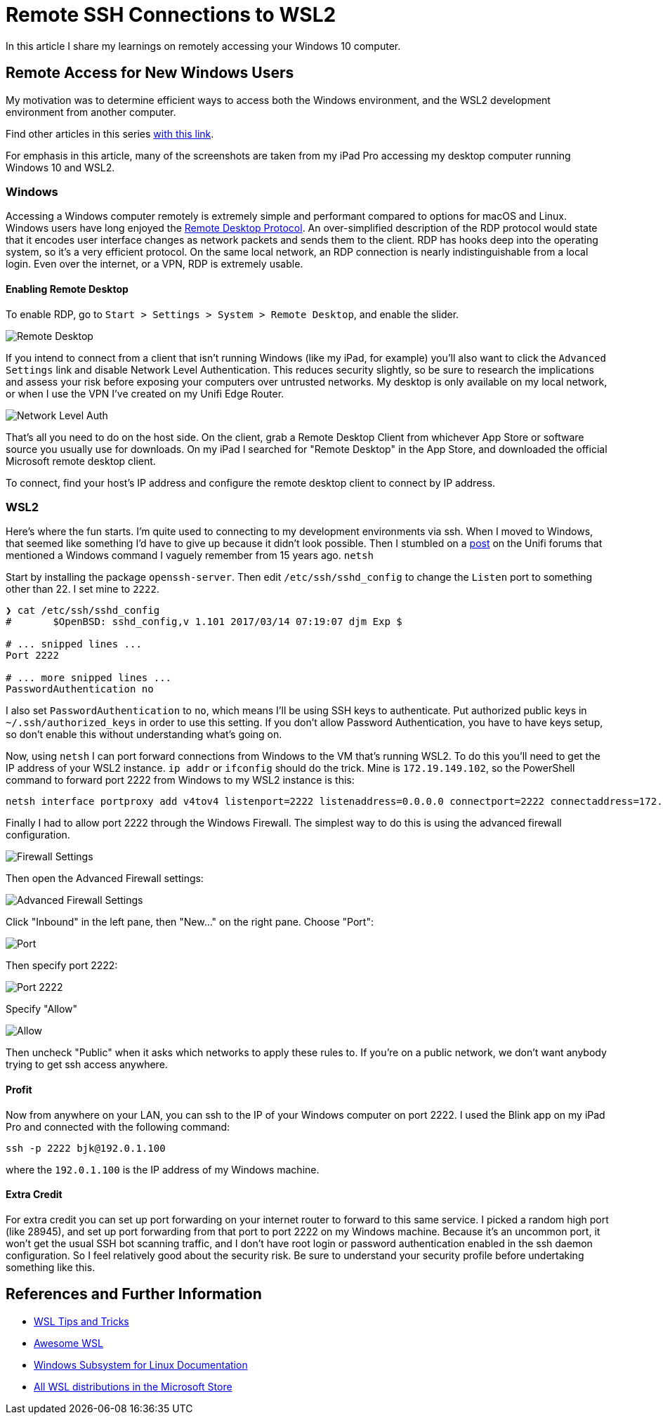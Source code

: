 = Remote SSH Connections to WSL2 
:date: 2020/03/03 
:draft: false 
:keywords: WSL, SSH
:description: Connect to your WSL2 instance from another machine.
:slug: remote-ssh-connections-to-wsl2 
:image_url: /uploads/d98ef5c6cff646dcb140dae212aacbba.jpg   
:image_credit: Remote SSH Connections to WSL2   
:image_credit_url: '#' 

In this article I share my learnings on remotely accessing your Windows 10 computer.

== Remote Access for New Windows Users

My motivation was to determine efficient ways to access both the Windows environment, and the WSL2 development environment from another computer.

Find other articles in this series link:/tags/30daywslchallenge/[with this link].

For emphasis in this article, many of the screenshots are taken from my iPad Pro accessing my desktop computer running Windows 10 and WSL2.

=== Windows

Accessing a Windows computer remotely is extremely simple and performant compared to options for macOS and Linux.
Windows users have long enjoyed the https://docs.microsoft.com/en-us/windows/win32/termserv/remote-desktop-protocol[Remote Desktop Protocol].
An over-simplified description of the RDP protocol would state that it encodes user interface changes as network packets and sends them to the client.
RDP has hooks deep into the operating system, so it's a very efficient protocol.
On the same local network, an RDP connection is nearly indistinguishable from a local login.
Even over the internet, or a VPN, RDP is extremely usable.

==== Enabling Remote Desktop

To enable RDP, go to `Start > Settings > System > Remote Desktop`, and enable the slider.

image::https://content.brian.dev/uploads/7640475234ee43ef8f2d4a94f110a497.png[Remote Desktop]

If you intend to connect from a client that isn't running Windows (like my iPad, for example) you'll also want to click the `Advanced Settings` link and disable Network Level Authentication.
This reduces security slightly, so be sure to research the implications and assess your risk before exposing your computers over untrusted networks.
My desktop is only available on my local network, or when I use the VPN I've created on my Unifi Edge Router.

image::https://content.brian.dev/uploads/a141f2110ca24db2985d40eab20bdbee.png[Network Level Auth]

That's all you need to do on the host side.
On the client, grab a Remote Desktop Client from whichever App Store or software source you usually use for downloads.
On my iPad I searched for "Remote Desktop" in the App Store, and downloaded the official Microsoft remote desktop client.

To connect, find your host's IP address and configure the remote desktop client to connect by IP address.

=== WSL2

Here's where the fun starts.
I'm quite used to connecting to my development environments via ssh.
When I moved to Windows, that seemed like something I'd have to give up because it didn't look possible.
Then I stumbled on a https://community.ui.com/questions/UNMS-running-on-Windows-10-Subsystem-Linux-2-WSL2/552f3b66-c1f0-41f1-8aa5-f2e6e0f56a5a[post] on the Unifi forums that mentioned a Windows command I vaguely remember from 15 years ago.
`netsh`

Start by installing the package `openssh-server`.
Then edit `/etc/ssh/sshd_config` to change the `Listen` port to something other than 22.
I set mine to `2222`.

----
❯ cat /etc/ssh/sshd_config
#       $OpenBSD: sshd_config,v 1.101 2017/03/14 07:19:07 djm Exp $

# ... snipped lines ...
Port 2222

# ... more snipped lines ...
PasswordAuthentication no
----

I also set `PasswordAuthentication` to `no`, which means I'll be using SSH keys to authenticate.
Put authorized public keys in `~/.ssh/authorized_keys` in order to use this setting.
If you don't allow Password Authentication, you have to have keys setup, so don't enable this without understanding what's going on.

Now, using `netsh` I can port forward connections from Windows to the VM that's running WSL2.
To do this you'll need to get the IP address of your WSL2 instance.
`ip addr` or `ifconfig` should do the trick.
Mine is `172.19.149.102`, so the PowerShell command to forward port 2222 from Windows to my WSL2 instance is this:

----
netsh interface portproxy add v4tov4 listenport=2222 listenaddress=0.0.0.0 connectport=2222 connectaddress=172.19.149.102
----

Finally I had to allow port 2222 through the Windows Firewall.
The simplest way to do this is using the advanced firewall configuration.

image::https://content.brian.dev/uploads/eff8b846babe4cf393ce84eedda70e3e.png[Firewall Settings]

Then open the Advanced Firewall settings:

image::https://content.brian.dev/uploads/771f1ab0a1e34c1e968831498dd5ebe2.png[Advanced Firewall Settings]

Click "Inbound" in the left pane, then "New..." on the right pane.
Choose "Port":

image::https://content.brian.dev/uploads/fe9af91c4fa84146bbc0fde148828244.png[Port]

Then specify port 2222:

image::https://content.brian.dev/uploads/620e43b5fda14bbbb02408d9ce9cf143.png[Port 2222]

Specify "Allow"

image::https://content.brian.dev/uploads/c98193138c4c4cf5bfcb761da4cb91c6.png[Allow]

Then uncheck "Public" when it asks which networks to apply these rules to.
If you're on a public network, we don't want anybody trying to get ssh access anywhere.

==== Profit

Now from anywhere on your LAN, you can ssh to the IP of your Windows computer on port 2222.
I used the Blink app on my iPad Pro and connected with the following command:

----
ssh -p 2222 bjk@192.0.1.100
----

where the `192.0.1.100` is the IP address of my Windows machine.

==== Extra Credit

For extra credit you can set up port forwarding on your internet router to forward to this same service.
I picked a random high port (like 28945), and set up port forwarding from that port to port 2222 on my Windows machine.
Because it's an uncommon port, it won't get the usual SSH bot scanning traffic, and I don't have root login or password authentication enabled in the ssh daemon configuration.
So I feel relatively good about the security risk.
Be sure to understand your security profile before undertaking something like this.

== References and Further Information

* https://wsl.dev[WSL Tips and Tricks]
* https://github.com/sirredbeard/Awesome-WSL/blob/master/README.md[Awesome WSL]
* https://docs.microsoft.com/en-us/windows/wsl/about[Windows Subsystem for Linux Documentation]
* https://aka.ms/wslstore[All WSL distributions in the Microsoft Store]
